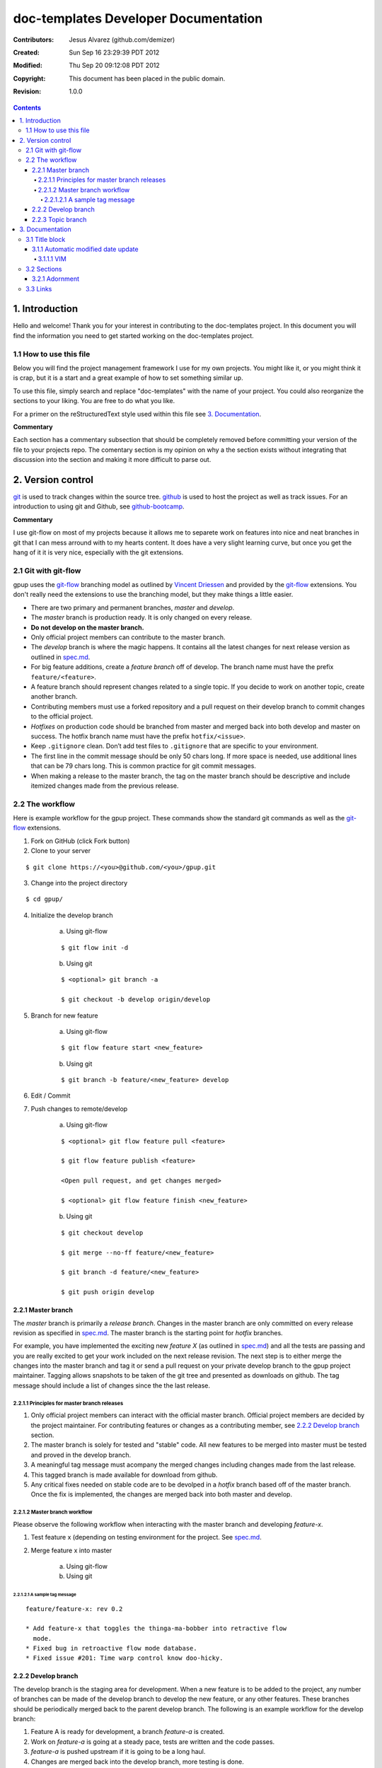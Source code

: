 .. -*- coding: utf-8 -*-

=====================================
doc-templates Developer Documentation
=====================================

:Contributors: Jesus Alvarez (github.com/demizer)
:Created: Sun Sep 16 23:29:39 PDT 2012
:Modified: Thu Sep 20 09:12:08 PDT 2012
:Copyright: This document has been placed in the public domain.
:Revision: 1.0.0

.. contents::

---------------
1. Introduction
---------------

Hello and welcome! Thank you for your interest in contributing to the
doc-templates project. In this document you will find the information you need
to get started working on the doc-templates project.

1.1 How to use this file
========================

Below you will find the project management framework I use for my own projects.
You might like it, or you might think it is crap, but it is a start and a great
example of how to set something similar up.

To use this file, simply search and replace "doc-templates" with the name of
your project. You could also reorganize the sections to your liking. You are
free to do what you like.

For a primer on the reStructuredText style used within this file see `3.
Documentation`_.

**Commentary**

Each section has a commentary subsection that should be completely removed before
committing your version of the file to your projects repo. The comentary
section is my opinion on why a the section exists without integrating that
discussion into the section and making it more difficult to parse out.

------------------
2. Version control
------------------

git_ is used to track changes within the source tree. github_ is used to host
the project as well as track issues. For an introduction to using git and
Github, see github-bootcamp_.

**Commentary**

I use git-flow on most of my projects because it allows me to separete work on
features into nice and neat branches in git that I can mess arround with to my
hearts content. It does have a very slight learning curve, but once you get the
hang of it it is very nice, especially with the git extensions.

2.1 Git with git-flow
=====================

gpup uses the git-flow_ branching model as outlined by `Vincent Driessen`_ and
provided by the git-flow_ extensions. You don't really need the extensions to
use the branching model, but they make things a little easier.

* There are two primary and permanent branches, *master* and *develop*.

* The *master* branch is production ready. It is only changed on every release.

* **Do not develop on the master branch.**

* Only official project members can contribute to the master branch.

* The *develop* branch is where the magic happens. It contains all the latest
  changes for next release version as outlined in spec.md_.

* For big feature additions, create a *feature branch* off of develop. The
  branch name must have the prefix ``feature/<feature>``.

* A feature branch should represent changes related to a single topic. If
  you decide to work on another topic, create another branch.

* Contributing members must use a forked repository and a pull request on their
  develop branch to commit changes to the official project.

* *Hotfixes* on production code should be branched from master and merged back
  into both develop and master on success. The hotfix branch name must have the
  prefix ``hotfix/<issue>``.

* Keep ``.gitignore`` clean. Don’t add test files to ``.gitignore`` that are
  specific to your environment.

* The first line in the commit message should be only 50 chars long. If more
  space is needed, use additional lines that can be 79 chars long. This is
  common practice for git commit messages.

* When making a release to the master branch, the tag on the master branch
  should be descriptive and include itemized changes made from the previous
  release.

2.2 The workflow
================

Here is example workflow for the gpup project. These commands show the standard
git commands as well as the git-flow_ extensions.

1. Fork on GitHub (click Fork button)

2. Clone to your server

::

    $ git clone https://<you>@github.com/<you>/gpup.git

3. Change into the project directory

::

    $ cd gpup/

4. Initialize the develop branch

    a. Using git-flow

    ::

        $ git flow init -d

    b. Using git

    ::

        $ <optional> git branch -a

        $ git checkout -b develop origin/develop

5. Branch for new feature

    a. Using git-flow

    ::

        $ git flow feature start <new_feature>

    b. Using git

    ::

        $ git branch -b feature/<new_feature> develop

6. Edit / Commit

7. Push changes to remote/develop

    a. Using git-flow

    ::

        $ <optional> git flow feature pull <feature>

        $ git flow feature publish <feature>

        <Open pull request, and get changes merged>

        $ <optional> git flow feature finish <new_feature>

    b. Using git

    ::

        $ git checkout develop

        $ git merge --no-ff feature/<new_feature>

        $ git branch -d feature/<new_feature>

        $ git push origin develop

2.2.1 Master branch
-------------------

The *master* branch is primarily a *release branch*. Changes in the master
branch are only committed on every release revision as specified in spec.md_.
The master branch is the starting point for *hotfix* branches.

For example, you have implemented the exciting new *feature X* (as outlined in
spec.md_) and all the tests are passing and you are really excited to get your
work included on the next release revision. The next step is to either merge
the changes into the master branch and tag it or send a pull request on your
private develop branch to the gpup project maintainer. Tagging allows snapshots
to be taken of the git tree and presented as downloads on github. The tag
message should include a list of changes since the the last release.

2.2.1.1 Principles for master branch releases
~~~~~~~~~~~~~~~~~~~~~~~~~~~~~~~~~~~~~~~~~~~~~

1. Only official project members can interact with the official master branch.
   Official project members are decided by the project maintainer. For
   contributing features or changes as a contributing member, see `2.2.2 Develop
   branch`_ section.

2. The master branch is solely for tested and "stable" code. All new features to
   be merged into master must be tested and proved in the develop branch.

3. A meaningful tag message must acompany the merged changes including changes
   made from the last release.

4. This tagged branch is made available for download from github.

5. Any critical fixes needed on stable code are to be devolped in a *hotfix*
   branch based off of the master branch. Once the fix is implemented, the
   changes are merged back into both master and develop.

2.2.1.2 Master branch workflow
~~~~~~~~~~~~~~~~~~~~~~~~~~~~~~

Please observe the following workflow when interacting with the master branch
and developing *feature-x*.

1. Test feature x (depending on testing environment for the project. See
   spec.md_.

2. Merge feature x into master

    a. Using git-flow

    b. Using git

2.2.1.2.1 A sample tag message
++++++++++++++++++++++++++++++

::

    feature/feature-x: rev 0.2

    * Add feature-x that toggles the thinga-ma-bobber into retractive flow
      mode.
    * Fixed bug in retroactive flow mode database.
    * Fixed issue #201: Time warp control know doo-hicky.

2.2.2 Develop branch
--------------------

The develop branch is the staging area for development. When a new feature is
to be added to the project, any number of branches can be made of the develop
branch to develop the new feature, or any other features. These branches should
be periodically merged back to the parent develop branch. The following is an
example workflow for the develop branch:

1. Feature A is ready for development, a branch *feature-a* is created.

2. Work on *feature-a* is going at a steady pace, tests are written and the
   code passes.

3. *feature-a* is pushed upstream if it is going to be a long haul.

4. Changes are merged back into the develop branch, more testing is done.

5. The develop branch is merged upstream.

6. The develop branch is merged back into master and tagged.

7. Master is pushed upstream.

8. The *feature-a* branch is deleted.

2.2.3 Topic branch
------------------

Topic branches are to be created from the develop branch and they must have
specific names. Development in topic branches must be specific and to the
point. If during development, another issue crops up, then create a new branch
and pursue it there. There are two primary reasons for creation of a topic
branch, development of a feature, or a bugfix. If working on a feature, the
topic branch description should be named as follows:

::

    git branch -b v0.1-feature

The version number of the feature is pulled from this specification.

If creating a bugfix branch, the issue number from github should be referenced
in the description:

::

    git branch -b i1000-doc-grammar

The "i####" is a condensed form "issue1000".

1. Create topic branch.

2. Edit and Commit

3. Rebase onto remote develop to pull any changes that have occurred.

::

   git rebase -i origin/develop

4. Cleanup the commit history by squashing commits down to a single precise
   commit:

::

    git rebase -i HEAD^4

5. Merge changes into develop branch

::

   git checkout develop && git merge <topic-branch>

6. Push develop to your fork

7. Send pull request

----------------
3. Documentation
----------------

reStructuredText is used for documentation in the doc-templates project.
reStructuredText is well supported by the Python community and has many output
formats including pdf and html.

**Commentary**

Use this section to introduce the reader on the documentation procedure for
your project.

3.1 Title block
===============

The start of all reStructuredText files should be as follows:

::

    .. -*- coding: utf-8 -*-

    ==========
    File title
    ==========

    :Contributors: 2011-2012 author1 (contact)
                   2012      author2 (contact)
    :Created: Sun Sep 16 23:29:39 PDT 2012
    :Modified: Mon Sep 17 23:17:27 PDT 2012
    :Copyright: This document has been placed in the public domain.
    :Revision: 1.0.0

    .. contents::

notice:

* The "File title" is precisely surrounded by padded "="
* The contributors section should contain all contributors to the file
  containing the title block.

3.1.1 Automatic modified date update
------------------------------------

The best programming editors can be configured to automatically update
timestamps within a file. This section will detail how to setup this feature in
the most popular editors.

3.1.1.1 VIM
~~~~~~~~~~~

Add the following to your vim configuration:

::

    function! LastModified()
        if &modified
            let save_cursor = getpos(".")
            let n = min([10, line("$")])
            keepjumps exe '1,' . n . 's#^\(.\{,10}:Modified: \).*#\1' .
                        \ strftime("%a %b %d %H:%M:%S %Z %Y") . '#e'
            call histdel('search', -1)
            call setpos('.', save_cursor)
        endif
    endfunction
    au BufWritePre * call LastModified()

3.2 Sections
============

In addition to the reStructuredText standard, please use these guidlines when
writing sections for this projects documentation:

* Sections should go no further than six levels deep.
* Section titles and subtitles should not have consecutive capitalized words.
  Only the first word should be capitalized.
* The file title should have all words capitalized.
* Section levels should start with a number consecutive number pattern.

3.2.1 Adornment
---------------

Please use the following patterns for each section level:

::

    ==========
    File Title
    ==========

    ----------
    1. Level 1
    ----------

    1.1 Level 2
    ===========

    1.1.1 Level 3
    -------------

    1.1.1.1 Level 4
    ~~~~~~~~~~~~~~~

    1.1.1.1.1 Level 5
    +++++++++++++++++

    1.1.1.1.1.1 Level 6
    *******************

3.3 Links
=========

* Do not use embedded links. This is distracting when reading the source of the
  reStructuredText file.

.. _git: http://git-scm.com/
.. _github: http://github.com/
.. _github-bootcamp: https://help.github.com/categories/54/articles
.. _Vincent Driessen: http://nvie.com/posts/a-successful-git-branching-model/
.. _git-flow: https://github.com/nvie/gitflow/
.. _spec.md: https://github.com/demizer/gpup/tree/master/doc/spec.md
.. _tagged: http://learn.github.com/p/tagging.html
